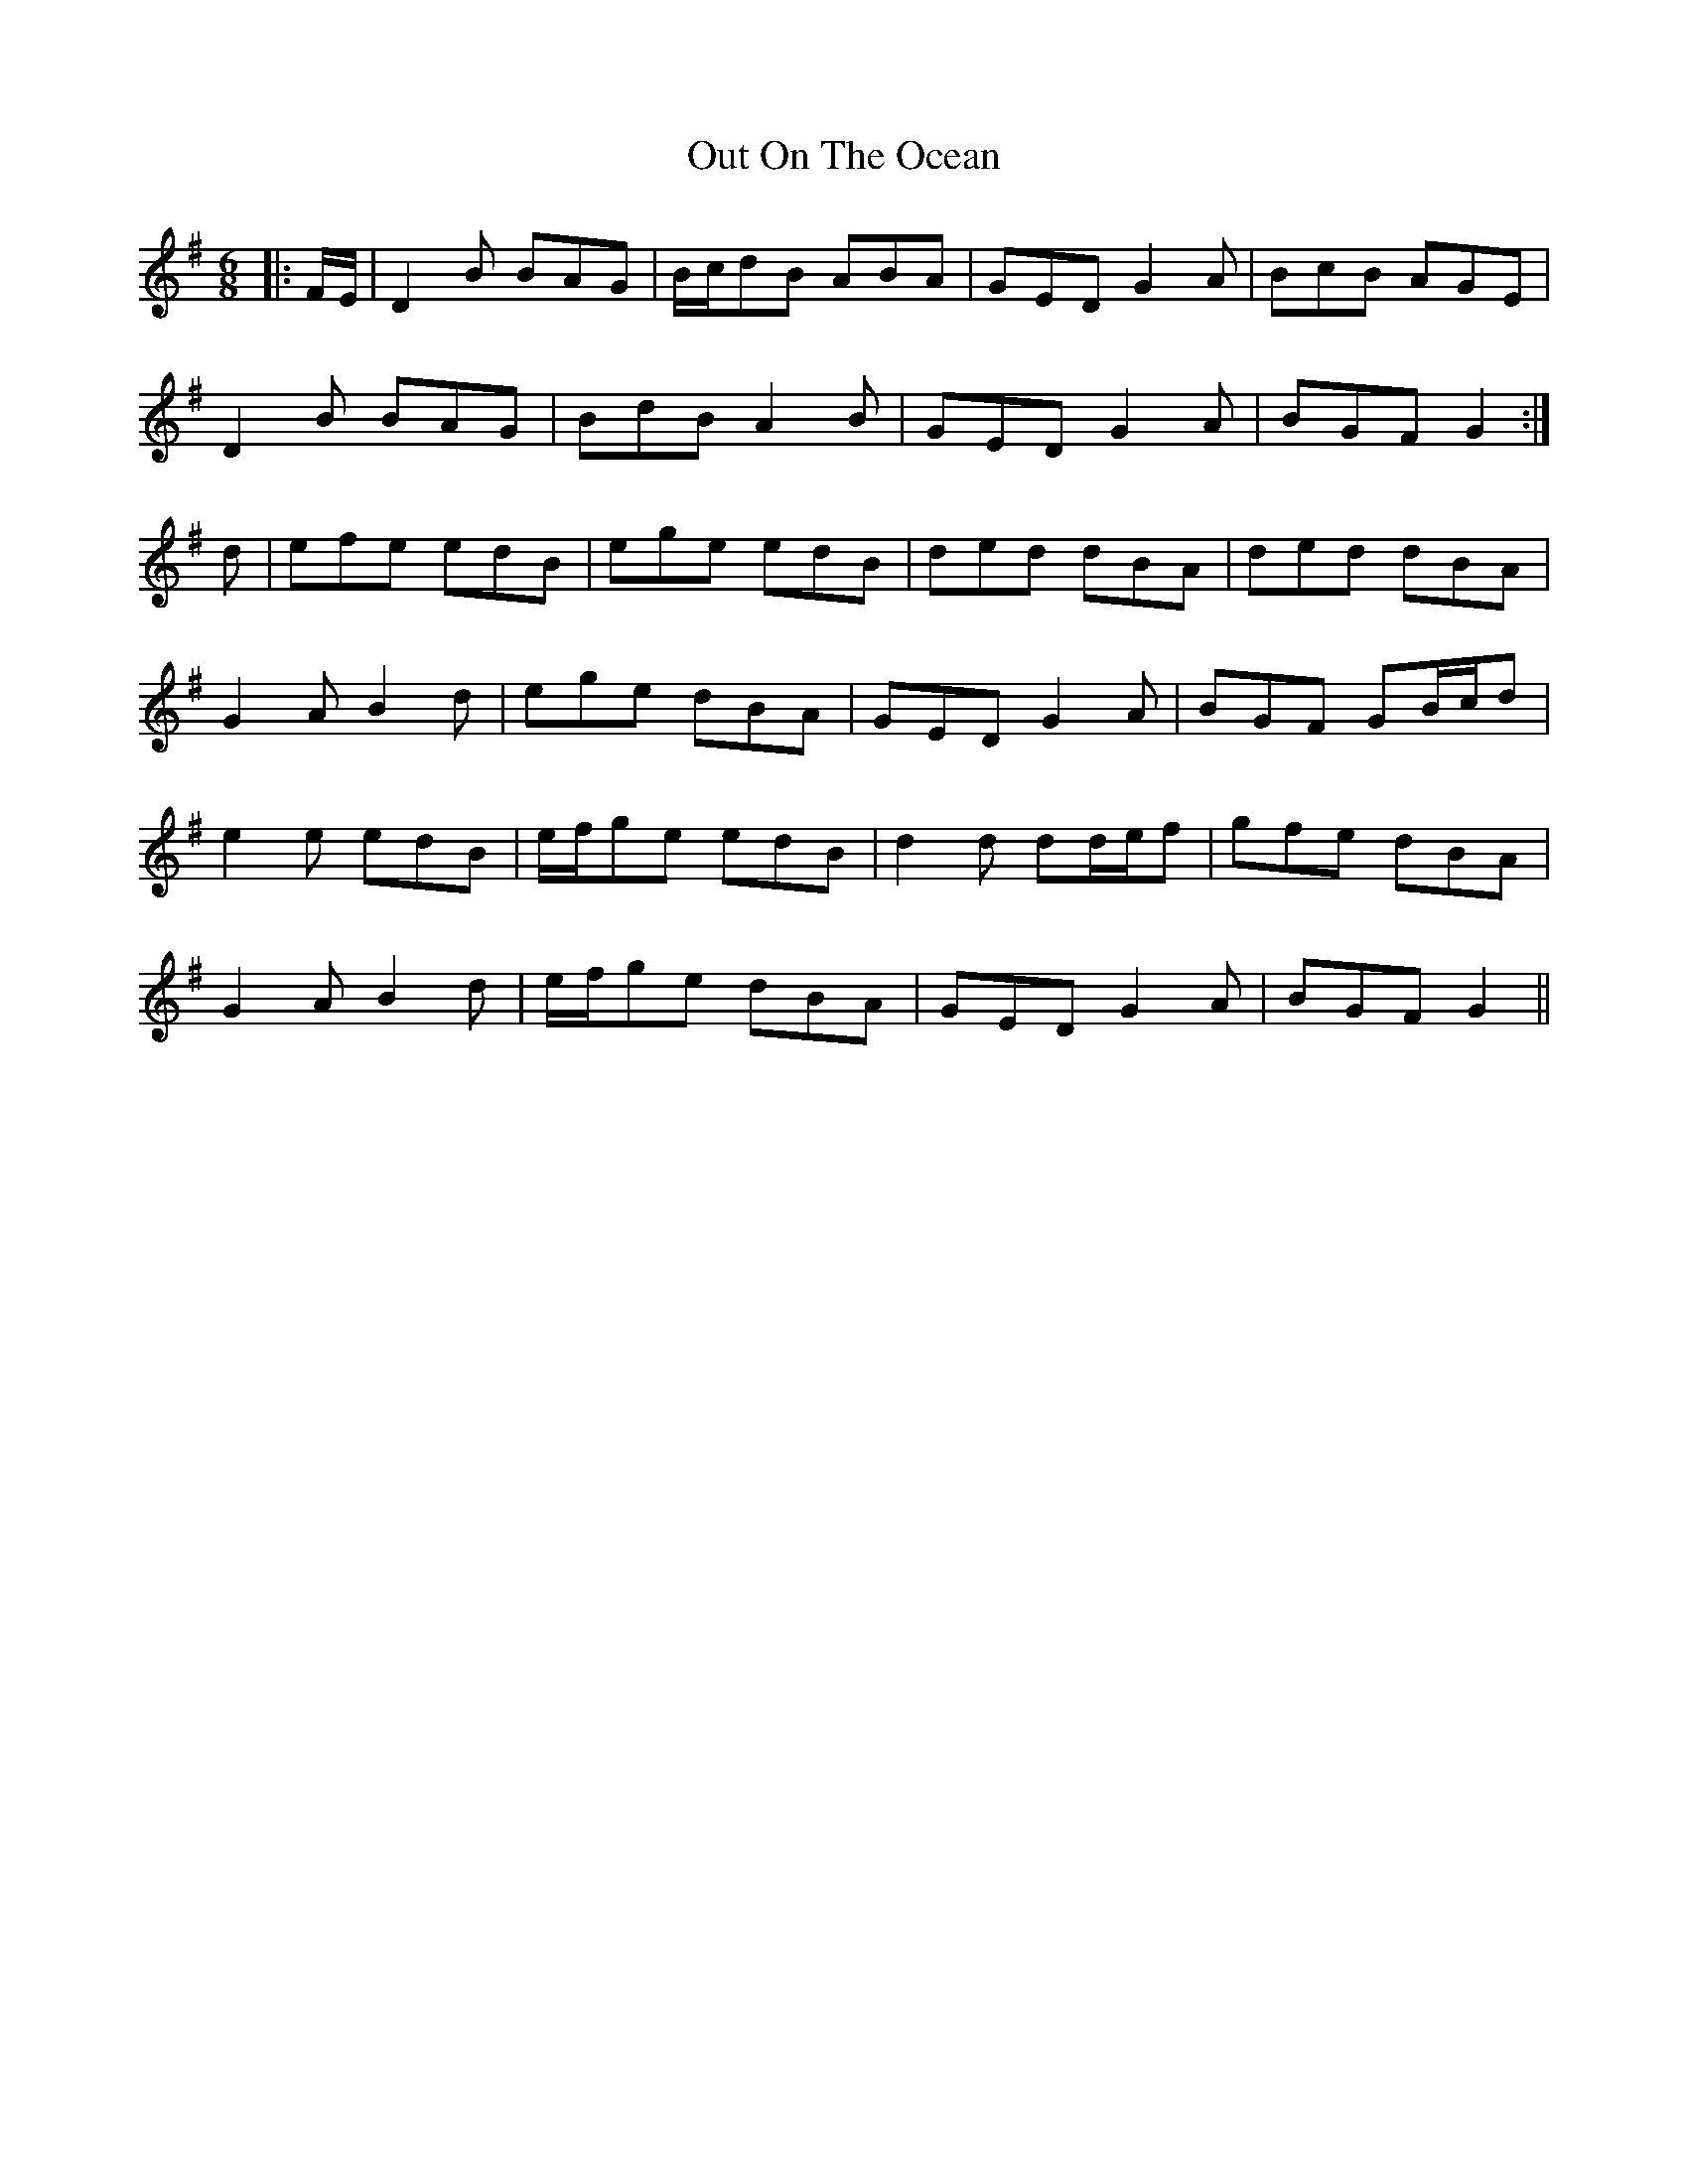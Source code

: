 X: 30857
T: Out On The Ocean
R: jig
M: 6/8
K: Gmajor
|:F/E/|D2 B BAG|B/c/dB ABA|GED G2 A|BcB AGE|
D2 B BAG|BdB A2 B|GED G2 A|BGF G2:|
d|efe edB|ege edB|ded dBA|ded dBA|
G2 A B2 d|ege dBA|GED G2 A|BGF GB/c/d|
e2 e edB|e/f/ge edB|d2 d dd/e/f|gfe dBA|
G2 A B2 d|e/f/ge dBA|GED G2 A|BGF G2||

